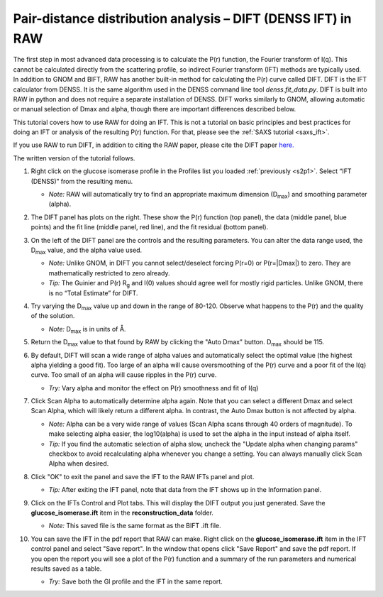 Pair-distance distribution analysis – DIFT (DENSS IFT) in RAW
^^^^^^^^^^^^^^^^^^^^^^^^^^^^^^^^^^^^^^^^^^^^^^^^^^^^^^^^^
.. _dift_tutorial:

The first step in most advanced data processing is to calculate the P(r) function, the
Fourier transform of I(q). This cannot be calculated directly from the scattering profile, so
indirect Fourier transform (IFT) methods are typically used. In addition to GNOM and BIFT, 
RAW has another built-in method for calculating the P(r) curve called DIFT. DIFT is the IFT 
calculator from DENSS. It is the same algorithm used in the DENSS command line tool *denss.fit_data.py*. 
DIFT is built into RAW in python and does not require a separate installation of DENSS. 
DIFT works similarly to GNOM, allowing automatic or manual selection of Dmax and alpha, 
though there are important differences described below. 

This tutorial covers how to use RAW for doing an IFT. This is not a tutorial
on basic principles and best practices for doing an IFT or analysis of the
resulting P(r) function. For that, please see the :ref:`SAXS tutorial <saxs_ift>`.

If you use RAW to run DIFT, in addition to citing the RAW paper, please
cite the DIFT paper `here. <https://journals.iucr.org/j/issues/2022/05/00/vg5144/>`_

The written version of the tutorial follows.

#.  Right click on the glucose isomerase profile in the Profiles list you loaded
    :ref:`previously <s2p1>`. Select “IFT (DENSS)” from the resulting menu.

    *   *Note:* RAW will automatically try to find an appropriate maximum dimension (|Dmax|) and 
        smoothing parameter (alpha).

    |dift_panel_png|

#.  The DIFT panel has plots on the right. These show the P(r) function
    (top panel), the data (middle panel, blue points) and the fit line (middle
    panel, red line), and the fit residual (bottom panel).

#.  On the left of the DIFT panel are the controls and the resulting parameters. You can alter
    the data range used, the |Dmax| value, and the alpha value used.

    *   *Note:* Unlike GNOM, in DIFT you cannot select/deselect forcing P(r=0) or P(r=|Dmax|) to zero. 
        They are mathematically restricted to zero already.

    *   *Tip:* The Guinier and P(r) |Rg| and I(0) values should agree well for
        mostly rigid particles. Unlike GNOM, there is no “Total Estimate” for DIFT.

#.  Try varying the |Dmax| value up and down in the range of 80-120. Observe what
    happens to the P(r) and the quality of the solution.

    *   *Note:* |Dmax| is in units of Å.

#.  Return the |Dmax| value to that found by RAW by clicking the "Auto Dmax" button.
    |Dmax| should be 115. 

#.  By default, DIFT will scan a wide range of alpha values and automatically select the optimal 
    value (the highest alpha yielding a good fit). Too large of an alpha will cause oversmoothing 
    of the P(r) curve and a poor fit of the I(q) curve. Too small of an alpha will cause ripples 
    in the P(r) curve.

    *   *Try:* Vary alpha and monitor the effect on P(r) smoothness and fit of I(q)

#.  Click Scan Alpha to automatically determine alpha again. Note that you can select a different 
    Dmax and select Scan Alpha, which will likely return a different alpha. In contrast, the 
    Auto Dmax button is not affected by alpha.

    *   *Note:* Alpha can be a very wide range of values (Scan Alpha scans through 40 orders of
        magnitude). To make selecting alpha easier, the log10(alpha) is used to set the alpha 
        in the input instead of alpha itself.

    *   *Tip:* If you find the automatic selection of alpha slow, uncheck the "Update alpha when
        changing params" checkbox to avoid recalculating alpha whenever you change a setting. 
        You can always manually click Scan Alpha when desired.

#.  Click "OK" to exit the panel and save the IFT to the RAW IFTs panel and plot.

    *   *Tip:* After exiting the IFT panel, note that data from the IFT shows
        up in the Information panel.

#.  Click on the IFTs Control and Plot tabs. This will display the DIFT output you just generated.
    Save the **glucose_isomerase.ift** item in the **reconstruction_data** folder.

    *   *Note:* This saved file is the same format as the BIFT .ift file.

#.  You can save the IFT in the pdf report that RAW can make. Right click on
    the **glucose_isomerase.ift** item in the IFT control panel and
    select "Save report". In the window that opens click "Save Report" and
    save the pdf report. If you open the report you will see a plot of the P(r)
    function and a summary of the run parameters and numerical results saved
    as a table.

    *   *Try:* Save both the GI profile and the IFT in the same report.

    |dift_report_png|

.. |dift_panel_png| image:: images/dift_panel.png
    :target: ../_images/dift_panel.png

.. |dift_report_png| image:: images/dift_report.png
    :width: 450 px
    :target: ../_images/dift_report.png

.. |Rg| replace:: R\ :sub:`g`

.. |Dmax| replace:: D\ :sub:`max`
